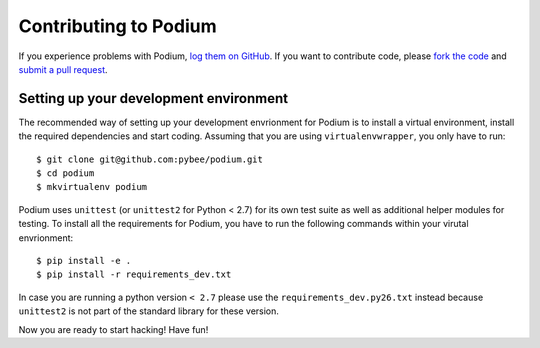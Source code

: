 Contributing to Podium
======================


If you experience problems with Podium, `log them on GitHub`_. If you want to contribute code, please `fork the code`_ and `submit a pull request`_.

.. _log them on Github: https://github.com/pybee/podium/issues
.. _fork the code: https://github.com/pybee/podium
.. _submit a pull request: https://github.com/pybee/podium/pulls


Setting up your development environment
---------------------------------------

The recommended way of setting up your development envrionment for Podium
is to install a virtual environment, install the required dependencies and
start coding. Assuming that you are using ``virtualenvwrapper``, you only have
to run::

    $ git clone git@github.com:pybee/podium.git
    $ cd podium
    $ mkvirtualenv podium

Podium uses ``unittest`` (or ``unittest2`` for Python < 2.7) for its own test
suite as well as additional helper modules for testing. To install all the
requirements for Podium, you have to run the following commands within your
virutal envrionment::

    $ pip install -e .
    $ pip install -r requirements_dev.txt

In case you are running a python version ``< 2.7`` please use the
``requirements_dev.py26.txt`` instead because ``unittest2`` is not part
of the standard library for these version.

Now you are ready to start hacking! Have fun!